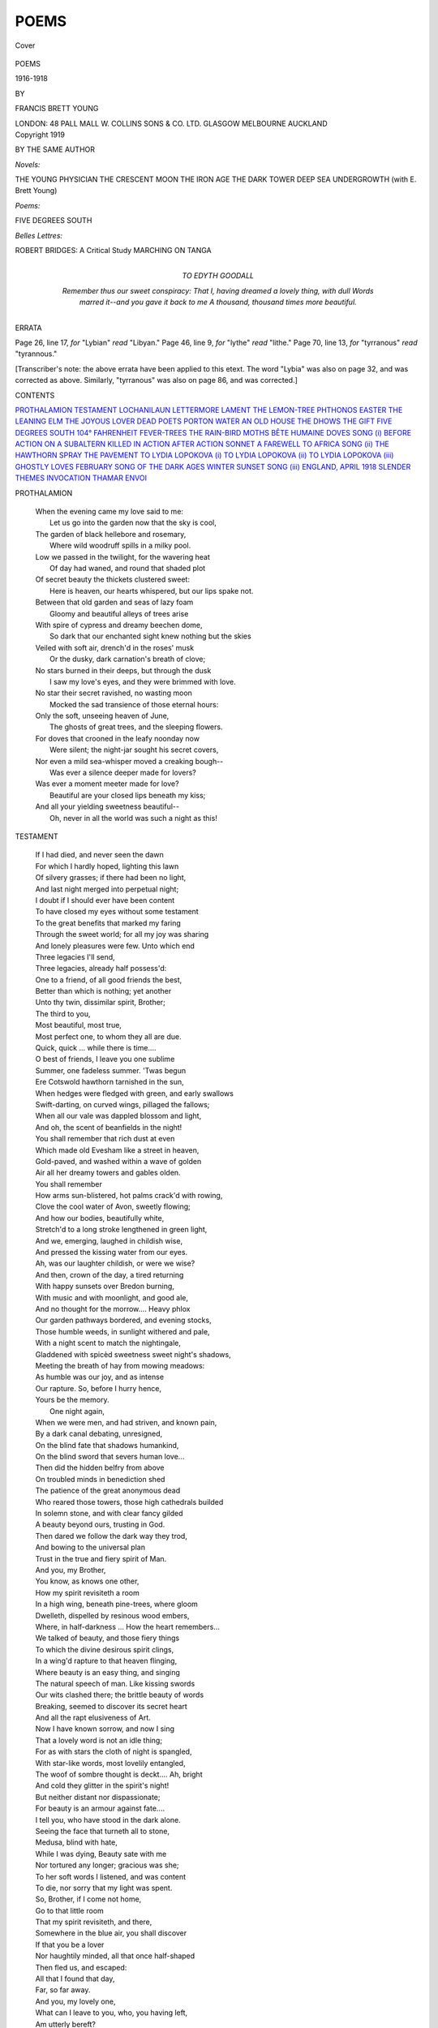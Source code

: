 .. -*- encoding: utf-8 -*-

.. meta::
   :PG.Id: 40344
   :PG.Title: Poems
   :PG.Released: 2012-07-26
   :PG.Rights: Public Domain
   :PG.Producer: Al Haines
   :DC.Creator: Francis Brett Young
   :DC.Title: Poems
              1916-1918
   :DC.Language: en
   :DC.Created: 1919
   :coverpage: images/img-cover.jpg

=====
POEMS
=====

.. clearpage::

.. pgheader::

.. container:: coverpage

   .. vspace:: 3

   .. _`Cover`:

   .. figure:: images/img-cover.jpg
      :align: center
      :alt: Cover

      Cover

.. vspace:: 4

.. container:: titlepage center white-space-pre-line

   .. class:: x-large

      POEMS

   .. class:: large

      1916-1918

   .. vspace:: 2

   .. class:: medium

      BY

   .. class:: large

      FRANCIS BRETT YOUNG

   .. vspace:: 4

   .. class:: center medium

      LONDON: 48 PALL MALL
      W. COLLINS SONS & CO. LTD.
      GLASGOW MELBOURNE AUCKLAND

   .. vspace:: 4

.. container:: verso center white-space-pre-line

   .. class:: center small

      Copyright 1919

.. vspace:: 3

.. class:: center medium

   BY THE SAME AUTHOR

.. class:: left medium white-space-pre-line

   *Novels:*

   \   THE YOUNG PHYSICIAN
   \   THE CRESCENT MOON
   \   THE IRON AGE
   \   THE DARK TOWER
   \   DEEP SEA
   \   UNDERGROWTH (with E. Brett Young)

   .. vspace:: 2

   ..

   *Poems:*

   \   FIVE DEGREES SOUTH

   .. vspace:: 2

   ..

   *Belles Lettres:*

   \   ROBERT BRIDGES: A Critical Study
   \   MARCHING ON TANGA

.. vspace:: 4

.. container:: dedication white-space-pre-line

   .. class:: center medium

      TO
      EDYTH GOODALL

   .. vspace:: 2

   .. class:: left medium

      *Remember thus our sweet conspiracy:
      That I, having dreamed a lovely thing, with dull
      Words marred it--and you gave it back to me
      A thousand, thousand times more beautiful.*

.. vspace:: 4

.. class:: center medium

   ERRATA

.. class:: left medium white-space-pre-line

   \Page 26, line 17, *for* "Lybian" *read* "Libyan."
   \Page 46, line  9, *for* "lythe" *read* "lithe."
   \Page 70, line 13, *for* "tyrranous" *read* "tyrannous."

.. vspace:: 2

.. class:: left medium 

[Transcriber's note: the above errata have been applied
to this etext.  The word "Lybia" was also on page 32,
and was corrected as above.  Similarly, "tyrranous"
was also on page 86, and was corrected.]

.. vspace:: 4

.. class:: center large

   CONTENTS

.. vspace:: 2

.. class:: left medium white-space-pre-line

   `PROTHALAMION`_
   `TESTAMENT`_
   `LOCHANILAUN`_
   `LETTERMORE`_
   `LAMENT`_
   `THE LEMON-TREE`_
   `PHTHONOS`_
   `EASTER`_
   `THE LEANING ELM`_
   `THE JOYOUS LOVER`_
   `DEAD POETS`_
   `PORTON WATER`_
   `AN OLD HOUSE`_
   `THE DHOWS`_
   `THE GIFT`_
   `FIVE DEGREES SOUTH`_
   `104° FAHRENHEIT`_
   `FEVER-TREES`_
   `THE RAIN-BIRD`_
   `MOTHS`_
   `BÊTE HUMAINE`_
   `DOVES`_
   `SONG (i)`_
   `BEFORE ACTION`_
   `ON A SUBALTERN KILLED IN ACTION`_
   `AFTER ACTION`_
   `SONNET`_
   `A FAREWELL TO AFRICA`_
   `SONG (ii)`_
   `THE HAWTHORN SPRAY`_
   `THE PAVEMENT`_
   `TO LYDIA LOPOKOVA (i)`_
   `TO LYDIA LOPOKOVA (ii)`_
   `TO LYDIA LOPOKOVA (iii)`_
   `GHOSTLY LOVES`_
   `FEBRUARY`_
   `SONG OF THE DARK AGES`_
   `WINTER SUNSET`_
   `SONG (iii)`_
   `ENGLAND, APRIL 1918`_
   `SLENDER THEMES`_
   `INVOCATION`_
   `THAMAR`_
   `ENVOI`_

.. vspace:: 4

.. _`PROTHALAMION`:

.. class:: left large

   PROTHALAMION

.. vspace:: 2

..

   |   When the evening came my love said to me:
   |     Let us go into the garden now that the sky is cool,
   |   The garden of black hellebore and rosemary,
   |     Where wild woodruff spills in a milky pool.

   |   Low we passed in the twilight, for the wavering heat
   |     Of day had waned, and round that shaded plot
   |   Of secret beauty the thickets clustered sweet:
   |     Here is heaven, our hearts whispered, but our lips spake not.

   |   Between that old garden and seas of lazy foam
   |     Gloomy and beautiful alleys of trees arise
   |   With spire of cypress and dreamy beechen dome,
   |     So dark that our enchanted sight knew nothing but the skies

   |   Veiled with soft air, drench'd in the roses' musk
   |     Or the dusky, dark carnation's breath of clove;
   |   No stars burned in their deeps, but through the dusk
   |     I saw my love's eyes, and they were brimmed with love.

   |   No star their secret ravished, no wasting moon
   |     Mocked the sad transience of those eternal hours:
   |   Only the soft, unseeing heaven of June,
   |     The ghosts of great trees, and the sleeping flowers.

   |   For doves that crooned in the leafy noonday now
   |     Were silent; the night-jar sought his secret covers,
   |   Nor even a mild sea-whisper moved a creaking bough--
   |     Was ever a silence deeper made for lovers?

   |   Was ever a moment meeter made for love?
   |     Beautiful are your closed lips beneath my kiss;
   |   And all your yielding sweetness beautiful--
   |     Oh, never in all the world was such a night as this!

.. vspace:: 4

.. _`TESTAMENT`:

.. class:: left large

   TESTAMENT

.. vspace:: 2

..

   |   If I had died, and never seen the dawn
   |   For which I hardly hoped, lighting this lawn
   |   Of silvery grasses; if there had been no light,
   |   And last night merged into perpetual night;
   |   I doubt if I should ever have been content
   |   To have closed my eyes without some testament
   |   To the great benefits that marked my faring
   |   Through the sweet world; for all my joy was sharing
   |   And lonely pleasures were few.  Unto which end
   |   Three legacies I'll send,
   |   Three legacies, already half possess'd:
   |   One to a friend, of all good friends the best,
   |   Better than which is nothing; yet another
   |   Unto thy twin, dissimilar spirit, Brother;
   |   The third to you,
   |   Most beautiful, most true,
   |   Most perfect one, to whom they all are due.

   |   Quick, quick ... while there is time....
   |   O best of friends, I leave you one sublime
   |   Summer, one fadeless summer.  'Twas begun
   |   Ere Cotswold hawthorn tarnished in the sun,
   |   When hedges were fledged with green, and early swallows
   |   Swift-darting, on curved wings, pillaged the fallows;
   |   When all our vale was dappled blossom and light,
   |   And oh, the scent of beanfields in the night!
   |   You shall remember that rich dust at even
   |   Which made old Evesham like a street in heaven,
   |   Gold-paved, and washed within a wave of golden
   |   Air all her dreamy towers and gables olden.
   |   You shall remember
   |   How arms sun-blistered, hot palms crack'd with rowing,
   |   Clove the cool water of Avon, sweetly flowing;
   |   And how our bodies, beautifully white,
   |   Stretch'd to a long stroke lengthened in green light,
   |   And we, emerging, laughed in childish wise,
   |   And pressed the kissing water from our eyes.
   |   Ah, was our laughter childish, or were we wise?
   |   And then, crown of the day, a tired returning
   |   With happy sunsets over Bredon burning,
   |   With music and with moonlight, and good ale,
   |   And no thought for the morrow....  Heavy phlox
   |   Our garden pathways bordered, and evening stocks,
   |   Those humble weeds, in sunlight withered and pale,
   |   With a night scent to match the nightingale,
   |   Gladdened with spicèd sweetness sweet night's shadows,
   |   Meeting the breath of hay from mowing meadows:
   |   As humble was our joy, and as intense
   |   Our rapture.  So, before I hurry hence,
   |   Yours be the memory.
   |                     One night again,
   |   When we were men, and had striven, and known pain,
   |   By a dark canal debating, unresigned,
   |   On the blind fate that shadows humankind,
   |   On the blind sword that severs human love...
   |   Then did the hidden belfry from above
   |   On troubled minds in benediction shed
   |   The patience of the great anonymous dead
   |   Who reared those towers, those high cathedrals builded
   |   In solemn stone, and with clear fancy gilded
   |   A beauty beyond ours, trusting in God.
   |   Then dared we follow the dark way they trod,
   |   And bowing to the universal plan
   |   Trust in the true and fiery spirit of Man.

   |   And you, my Brother,
   |   You know, as knows one other,
   |   How my spirit revisiteth a room
   |   In a high wing, beneath pine-trees, where gloom
   |   Dwelleth, dispelled by resinous wood embers,
   |   Where, in half-darkness ... How the heart remembers...
   |   We talked of beauty, and those fiery things
   |   To which the divine desirous spirit clings,
   |   In a wing'd rapture to that heaven flinging,
   |   Where beauty is an easy thing, and singing
   |   The natural speech of man.  Like kissing swords
   |   Our wits clashed there; the brittle beauty of words
   |   Breaking, seemed to discover its secret heart
   |   And all the rapt elusiveness of Art.
   |   Now I have known sorrow, and now I sing
   |   That a lovely word is not an idle thing;
   |   For as with stars the cloth of night is spangled,
   |   With star-like words, most lovelily entangled,
   |   The woof of sombre thought is deckt....  Ah, bright
   |   And cold they glitter in the spirit's night!
   |   But neither distant nor dispassionate;
   |   For beauty is an armour against fate....
   |   I tell you, who have stood in the dark alone.
   |   Seeing the face that turneth all to stone,
   |   Medusa, blind with hate,
   |   While I was dying, Beauty sate with me
   |   Nor tortured any longer; gracious was she;
   |   To her soft words I listened, and was content
   |   To die, nor sorry that my light was spent.
   |   So, Brother, if I come not home,
   |   Go to that little room
   |   That my spirit revisiteth, and there,
   |   Somewhere in the blue air, you shall discover
   |   If that you be a lover
   |   Nor haughtily minded, all that once half-shaped
   |   Then fled us, and escaped:
   |   All that I found that day,
   |   Far, so far away.

   |   And you, my lovely one,
   |   What can I leave to you, who, you having left,
   |   Am utterly bereft?
   |   What in my store of visionary dowers
   |   Is not already yours?
   |   What silences, what hours
   |   Of peace passing all understanding; days
   |   Made lyric by your beauty and its praise;
   |   Years neither time can tarnish, nor death mar,
   |   Wherein you shined as steadfast as a star
   |   In my bleak night, heedless of the cloud-wrack
   |   Scudding in torn fleeces black
   |   Of my dark moods, as those who rule the far
   |   Star-haunted pleasaunces of heaven are?
   |   So think but lightly of that afternoon
   |   With white clouds climbing a blue sky in June
   |   When a boy worshipped under dreaming trees,
   |   Who touched your hand, and sought your eyes.
   |         ... Ah, cease,
   |   Not these, not these...
   |   Nor yet those nights when icy Brathay thundered
   |   Under his bridges, and ghostly mountains wondered
   |   At the white blossoming of a Christmas rose
   |   More stainless than their snows;
   |   Nor even of those placid days together
   |   Mellow as early autumn's amber weather
   |   When beech is ankleted with fire, and old
   |   Elms wear their livery of yellow gold,
   |   When orchards all are laden with increase,
   |   And the quiet earth hath fruited, and knows peace
   |   Oh, think not overmuch on those sweet years
   |   Lest their last fruit be tears,--
   |   Your tears, beloved, that were my utmost pain,--
   |   But rather, dream again
   |   How that a lover, half poet and half child,
   |   An eager spirit of fragile fancies wild
   |   Compact, adored the beauty and truth in you:
   |   To your own truth be true;
   |   And when, not mournfully, you turn this page
   |   Consider still your starry heritage,
   |   Continue in your loveliness, a star
   |   To gladden me from afar
   |   Even where there is no light
   |   In my last night.

.. vspace:: 4

.. _`LOCHANILAUN`:

.. class:: left large

   LOCHANILAUN

.. vspace:: 2

..

   |   This is the image of my last content:
   |   My soul shall be a little lonely lake,
   |   So hidden that no shadow of man may break
   |   The folding of its mountain battlement;
   |   Only the beautiful and innocent
   |   Whiteness of sea-born cloud drooping to shake
   |   Cool rain upon the reed-beds, or the wake
   |   Of churn'd cloud in a howling wind's descent.
   |   For there shall be no terror in the night
   |   When stars that I have loved are born in me,
   |   And cloudy darkness I will hold most fair;
   |   But this shall be the end of my delight:
   |   That you, my lovely one, may stoop and see
   |   Your image in the mirrored beauty there.

.. vspace:: 4

.. _`LETTERMORE`:

.. class:: left large

   LETTERMORE

.. vspace:: 2

..

   |   These winter days on Lettermore
   |   The brown west wind it sweeps the bay,
   |   And icy rain beats on the bare
   |   Unhomely fields that perish there:
   |   The stony fields of Lettermore
   |   That drink the white Atlantic spray.

   |   And men who starve on Lettermore,
   |   Cursing the haggard, hungry surf,
   |   Will souse the autumn's bruisèd grains
   |   To light dark fires within their brains
   |   And fight with stones on Lettermore
   |   Or sprawl beside the smoky turf.

   |   When spring blows over Lettermore
   |   To bloom the ragged furze with gold,
   |   The lovely south wind's living breath
   |   Is laden with the smell of death:
   |   For fever breeds on Lettermore
   |   To waste the eyes of young and old.

   |   A black van comes to Lettermore;
   |   The horses stumble on the stones,
   |   The drivers curse,--for it is hard
   |   To cross the hills from Oughterard
   |   And cart the sick from Lettermore:
   |   A stinking load of rags and bones.

   |   But you will go to Lettermore
   |   When white sea-trout are on the run,
   |   When purple glows between the rocks
   |   About Lord Dudley's fishing-box
   |   Adown the road to Lettermore,
   |   And wide seas tarnish in the sun.

   |   And so you'll think of Lettermore
   |   As a lost island of the blest:
   |   With peasant lovers in a blue
   |   Dim dusk, with heather drench'd in dew,
   |   And the sweet peace of Lettermore
   |   Remote and dreaming in the West.

.. vspace:: 4

.. _`LAMENT`:

.. class:: left large

   LAMENT

.. vspace:: 2

..

   |   Once, I think, a finer fire
   |   Touched my lips, and then I sang
   |   Half the songs of my desire:
   |   With their splendour the world rang.

   |   And their sweetness made me free
   |   Of those starry ways whereby
   |   Planets make their minstrelsy
   |   In echoing, unending sky.

   |   So, before that spell was broken,
   |   Song of the wind, surge of the sea,--
   |   Beautiful passionate things unspoken
   |   Rose like a breaking wave in me:

   |   Rose like a wave with curled crest
   |   That green sunlight splinters through...
   |   But the wave broke within my breast:
   |   And now I am a man like you.

.. vspace:: 4

.. _`THE LEMON-TREE`:

.. class:: left large

   THE LEMON-TREE

.. vspace:: 2

..

   |   Last night, last night, a vision of you
   |   Sweetly troubled my waking dream:
   |   Beneath the clear Algerian blue
   |   You stood with lifted eyes: the beam
   |   Of a winter sun beat on the crown
   |   Of a lemon-tree, whose delicate fruit
   |   Like pale lamps hung airily down;
   |   And in your gazing eyes a mute
   |   And lovely wonder....  Have I sung
   |   Of slender things and naught beside?
   |   You were so beautifully young
   |   I must have kissed you or have died.

.. vspace:: 4

.. _`PHTHONOS`:

.. class:: left large

   |   PHTHONOS

   |   If, in high jealousy, God made me blind
   |   And laughed to see me stumble in the night,
   |   Driving his many-splintered arrows of light
   |   Into that lost dominion of my mind;
   |   Then, knowing me still unvext and unresigned,
   |   Stole from my ears all homely sounds that might
   |   Temper the darkness, saying, in heaven's despite,
   |   I had not wholly left the world behind;
   |   So, sunless, soundless, if, to make an end,
   |   He smote the nerves that move, the nerves that feel:
   |   Even then, O jealous one, I would not complain
   |   If I were spared the wealth I cannot spend,
   |   If I were left the treasure none can steal:
   |   The lovely words that wander through my brain.

.. vspace:: 4

.. _`EASTER`:

.. class:: left large

   EASTER

.. vspace:: 2

..

   |   Adown our lane at Eastertide
   |   Hosts of dancing bluebells lay
   |   In pools of light: and 'Oh,' you cried,
   |   'Look, look at them: I think that they
   |   Are bluer than the laughing sea,'
   |   And 'Look!' you cried, 'a piece of the sky
   |   Has fallen down for you and me
   |   To gaze upon and love.' ... And I,
   |   Seeing in your eyes the dancing blue
   |   And in your heart the innocent birth
   |   Of a pure delight, I knew, I knew
   |   That heaven had fallen upon earth.

.. vspace:: 4

.. _`THE LEANING ELM`:

.. class:: left large

   THE LEANING ELM

.. vspace:: 2

..

   |   Before my window, in days of winter hoar
   |   Huddled a mournful wood:
   |   Smooth pillars of beech, domed chestnut, sycamore,
   |   In stony sleep they stood:
   |   But you, unhappy elm, the angry west
   |   Had chosen from the rest,
   |   Flung broken on your brothers' branches bare,
   |   And left you leaning there
   |   So dead that when the breath of winter cast
   |   Wild snow upon the blast,
   |   The other living branches, downward bowed,
   |   Shook free their crystal shroud
   |   And shed upon your blackened trunk beneath,
   |   Their livery of death....

   |   On windless nights between the beechen bars
   |   I watched cold stars
   |   Throb whitely in the sky, and dreamily
   |   Wondered if any life lay locked in thee:
   |   If still the hidden sap secretly moved,
   |   As water in the icy winterbourne
   |   Floweth unheard;
   |   And half I pitied you your trance forlorn:
   |   You could not hear, I thought, the voice of any bird,
   |   The shadowy cries of bats in dim twilight
   |   Or cool voices of owls crying by night....
   |   Hunting by night under the hornèd moon:
   |   Yet half I envied you your wintry swoon,
   |   Till, on this morning mild, the sun, new-risen
   |   Steals from his misty prison;

   |   The frozen fallows glow, the black trees shaken
   |   In a clear flood of sunlight vibrating awaken:
   |   And lo, your ravaged bole, beyond belief
   |   Slenderly fledged anew with tender leaf
   |   As pale as those twin vanes that break at last
   |   In a tiny fan above the black beech-mast
   |   Where no blade springeth green
   |   But pallid bells of the shy helleborine.
   |   What is this ecstasy that overwhelms
   |   The dreaming earth?  See, the embrownèd elms
   |   Crowding purple distances warm the depths of the wood;
   |   A new-born wind tosses their tassels brown,
   |   His white clouds dapple the down;
   |   Into a green flame bursting the hedgerows stand;
   |   Soon, with banners flying, Spring will walk the land....

   |   There is no day for thee, my soul, like this,
   |   No spring of lovely words.  Nay, even the kiss
   |   Of mortal love that maketh man divine
   |   This light cannot outshine:
   |   Nay, even poets, they whose frail hands catch
   |   The shadow of vanishing beauty, may not match
   |   This leafy ecstasy.  Sweet words may cull
   |   Such magical beauty as time may not destroy;
   |   But we, alas, are not more beautiful:
   |   We cannot flower in beauty as in joy.
   |   We sing, our musèd words are sped, and then
   |   Poets are only men
   |   Who age, and toil, and sicken....  This maim'd tree
   |   May stand in leaf when I have ceased to be.

.. vspace:: 4

.. _`THE JOYOUS LOVER`:

.. class:: left large

   THE JOYOUS LOVER

.. vspace:: 2

..

   |   O, now that I am free as the air
   |   And fleet as clouds above,
   |   I will wander everywhere
   |   Over the ways I love.

   |   Lightly, lightly will I pass
   |   Nor scatter as I go
   |   A shadow on the blowing grass
   |   Or a footprint in the snow.

   |   All the wild things of the wood
   |   That once were timid and shy
   |   They shall not flee their solitude
   |   For fear, when I pass by;

   |   And beauty, beauty, the wide world over,
   |   Shall blush when I draw near:
   |   She knows her lover, the joyous lover,
   |   And greets him without fear.

   |   But if I come to the dark room
   |   From which our love hath fled
   |   And bend above you in the gloom
   |   Or kneel beside your bed,

   |   Smile soft in your sleep, my beautiful one,
   |   For if you should say 'Nay'
   |   To the dream which visiteth you alone,
   |   My joy would wither away.

.. vspace:: 4

.. _`DEAD POETS`:

.. class:: left large

   DEAD POETS

.. vspace:: 3

.. class:: left large

   ODE WRITTEN AT WILTON HOUSE

.. vspace:: 2

..

   |   Last night, amazed, I trod on holy ground
   |   Breathing an air that ancient poets knew,
   |   Where, in a valley compassed with sweet sound,
   |   Beneath a garden's alley'd shades of yew,
   |   With eager feet passèd that singer sweet
   |   Who Stella loved, whom bloody Zutphen slew
   |   In the starred zenith of his knightly fame.
   |   There too a dark-stoled figure I did meet:
   |   Herbert, whose faith burned true
   |   And steadfast as the altar candle's flame.

   |   Under the Wilton cedars, pondering
   |   Upon the pains of Beauty and the wrong
   |   That sealeth lovely lips, fated to sing,
   |   Before they reach the cadence of their song,
   |   I mused upon dead poets: mighty ones
   |   Who sang and suffered: briefly heard were they
   |   As Libyan nightingales weary of wing
   |   Fleeing the temper of Saharan suns
   |   To gladden our moon'd May,
   |   And with the broken blossom vanishing.

   |   So to my eyes a sorrowful vision came
   |   Of one whose name was writ in water: bright
   |   His cheeks and eyes burned with a hectic flame;
   |   And one, alas!  I saw whose passionate might
   |   Was spent upon a fevered fen in Greece;
   |   One shade there was who, starving, choked with bread;
   |   One, a drown'd corpse, through stormy water slips;
   |   One in the numbing poppy-juice found peace;
   |   And one, a youth, lay dead
   |   With powdered arsenic upon his lips.

   |   O bitter were the sorrow that could dull
   |   The sombre music of slow evening
   |   Here, where the old world is so beautiful
   |   That even lesser lips are moved to sing
   |   How the wide heron sails into the light
   |   Black as the cedarn shadows on the lawns
   |   Or stricken woodlands patient in decay,
   |   And river water murmurs through the night
   |   Until autumnal dawns
   |   Burn in the glass of Nadder's watery way.

   |   Nay, these were they by whom the world was lost,
   |   To whom the world most richly gave: forlorn
   |   Beauty they worshipp'd, counting not the cost
   |   If of their torment beauty might be born;
   |   And life, the splendid flower of their delight,
   |   Loving too eagerly, they broke, and spill'd
   |   The perfume that the folded petals close
   |   Before its prime; yet their frail fingers white
   |   From that bruised bloom distill'd
   |   Uttermost attar of the living rose.

   |   Wherefore, O shining ones, I will not mourn
   |   You, who have ravish'd beauty's secret ways
   |   Beneath death's impotent shadow, suffering scorn,
   |   Hatred, and desolation in her praise....
   |   Thus as I spoke their phantom faces smiled,
   |   As brooding night with heavy downward wing
   |   Fell upon Wilton's elegiac stone,
   |   On the dark woodlands and the waters wild
   |   And every living thing--
   |   Leaving me there amazèd and alone.

.. vspace:: 4

.. _`PORTON WATER`:

.. class:: left large

   PORTON WATER

.. vspace:: 2

..

   |   Through Porton village, under the bridge,
   |     A clear bourne floweth, with grasses trailing,
   |     Wherein are shadows of white clouds sailing,
   |   And elms that shelter under the ridge.

   |   Through Porton village we passed one day,
   |     Marching the plain for mile on mile,
   |     And crossed the bridge in single file,
   |   Happily singing, and marched away

   |   Over the bridge where the shallow races,
   |     Under a clear and frosty sky:
   |     And the winterbourne, as we marched by,
   |   Mirrored a thousand laughing faces.

   |   O, do we trouble you, Porton river,
   |     We who laughing passed, and after
   |     Found a resting-place for laughter?
   |   Over here, where the poplars shiver

   |   By stagnant waters, we lie rotten.
   |     On windless nights, in the lonely places,
   |     There, where the winter water races,
   |   O, Porton river, are we forgotten?

   |   Through Porton village, under the bridge,
   |     The clear bourne floweth with grasses trailing,
   |     Wherein are shadows of light cloud sailing,
   |   And elms that shelter under the ridge.

   |   The pale moon she comes and looks;
   |     Over the lonely spire she climbs;
   |     For there she is lovelier many times
   |   Than in the little broken brooks.

.. vspace:: 4

.. _`AN OLD HOUSE`:

.. class:: left large

   AN OLD HOUSE

.. vspace:: 2

..

   |   No one lives in the old house; long ago
   |     The voices of men and women left it lonely.
   |   They shuttered the sightless windows in a row,
   |     Imprisoning empty darkness--darkness only.

   |   Beyond the garden-closes, with sudden thunder
   |     The lumbering troop-train passing clanks and jangles;
   |   And I, a stranger, peer with careless wonder
   |     Into the thickets of the garden tangles.

   |   Yet, as I pass, a transient vision dawns
   |     Ghostly upon my pondering spirit's gloom,
   |   Of grey lavender bushes and weedy lawns
   |     And a solitary cherry-tree in bloom....

   |   No one lives in the old house: year by year
   |     The plaster crumbles on the lonely walls:
   |   The apple falls in the lush grass; the pear,
   |     Pulpy with ripeness, on the pathway falls.

   |   Yet this the garden was, where, on spring nights
   |     Under the cherry-blossom, lovers plighted
   |   Have wondered at the moony billows white,
   |     Dreaming uncountable springs by love delighted;

   |   Whose ears have heard the blackbird's jolly whistle,
   |     The shadowy cries of bats in twilight flitting
   |   Zigzag beneath the eaves; or, on the thistle,
   |     The twitter of autumn birds swinging and sitting;

   |   Whose eyes, on winter evenings, slow returning
   |     Saw on the frosted paths pale lamplight fall
   |   Streaming, or, on the hearth, red embers burning,
   |     And shadows of children playing in the hall.

   |   Where have they gone, lovers of another day?
   |     (No one lives in the old house; long ago
   |   They shuttered the sightless windows....)  Where are they,
   |     Whose eyes delighted in this moony snow?

   |   I cannot tell ... and little enough they care,
   |     Though April spray the cherry-boughs with light,
   |   And autumn pile her harvest unaware
   |     Under the walls that echoed their delight.

   |   I cannot tell ... yet I am as those lovers;
   |     For me, who pass on my predestinate way,
   |   The prodigal blossom billows and recovers
   |     In ghostly gardens a hundred miles away.

   |   Yet, in my heart, a melancholy rapture
   |     Tells me that eyes, which now an iron haste
   |   Hurries to iron days, may here recapture
   |     A vision of ancient loveliness gone to waste.

.. vspace:: 4

.. _`THE DHOWS`:

.. class:: left large

   THE DHOWS

.. vspace:: 2

..

   |   South of Guardafui with a dark tide flowing
   |   We hailed two ships with tattered canvas bent to the monsoon,
   |   Hung betwixt the outer sea and pale surf showing
   |   Where dead cities of Libya lay bleaching in the moon.

   |   'Oh whither be ye sailing with torn sails broken?'
   |   'We sail, we sail for Sheba, at Suliman's behest,
   |   With carven silver phalli for the ebony maids of Ophir
   |   From brown-skinned baharias of Arabia the Blest.'

   |   'Oh whither be ye sailing, with your dark flag flying?'
   |   'We sail, with creaking cedar, towards the Northern Star.
   |   The helmsman singeth wearily, and in our hold are lying
   |   A hundred slaves in shackles from the marts of Zanzibar.'

   |   'Oh whither be ye sailing...?'
   |                              'Alas, we sail no longer:
   |   Our hulls are wrack, our sails are dust, as any man might know.
   |   And why should you torment us? ... Your iron keels are stronger
   |   Than ghostly ships that sailed from Tyre a thousand years ago.'

.. vspace:: 4

.. _`THE GIFT`:

.. class:: left large

   THE GIFT

.. vspace:: 2

..

   |   Marching on Tanga, marching the parch'd plain
   |   Of wavering spear-grass past Pangani River,
   |   England came to me--me who had always ta'en
   |   But never given before--England, the giver,
   |   In a vision of three poplar-trees that shiver
   |   On still evenings of summer, after rain,
   |   By Slapton Ley, where reed-beds start and quiver
   |   When scarce a ripple moves the upland grain.
   |   Then I thanked God that now I had suffered pain,
   |   And, as the parch'd plain, thirst, and lain awake
   |   Shivering all night through till cold daybreak:
   |   In that I count these sufferings my gain
   |   And her acknowledgment.  Nay, more, would fain
   |   Suffer as many more for her sweet sake.

.. vspace:: 4

.. _`FIVE DEGREES SOUTH`:

.. class:: left large

   FIVE DEGREES SOUTH

.. vspace:: 2

..

   |   I love all waves and lovely water in motion,
   |   That wavering iris in comb of the blown spray:
   |   Iris of tumbled nautilus in the wake's commotion,
   |   Their spread sails dipped in a marmoreal way
   |   Unquarried, wherein are greeny bubbles blowing
   |   Plumes of faint spray, cool in the deep
   |   And lucent seas, that pause not in their flowing
   |   To lap the southern starlight while they sleep.
   |   These I have seen, these I have loved and known:
   |   I have seen Jupiter, that great star, swinging
   |   Like a ship's lantern, silent and alone
   |   Within his sea of sky, and heard the singing
   |   Of the south trade, that siren of the air,
   |   Who shivers the taut shrouds, and singeth there.

.. vspace:: 4

.. _`104° FAHRENHEIT`:

.. class:: left large

   104° FAHRENHEIT

.. vspace:: 2

..

   |   To-night I lay with fever in my veins
   |   Consumed, tormented creature of fire and ice,
   |   And, weaving the enhavock'd brain's device,
   |   Dreamed that for evermore I must walk these plains
   |   Where sunlight slayeth life, and where no rains
   |   Abated the fierce air, nor slaked its fire:
   |   So that death seemed the end of all desire,
   |   To ease the distracted body of its pains.
   |   And so I died, and from my eyes the glare
   |   Faded, nor had I further need of breath;
   |   But when I reached my hand to find you there
   |   Beside me, I found nothing....  Lonely was death.
   |   And with a cry I wakened, but to hear
   |   Thin wings of fever singing in my ear.

.. vspace:: 4

.. _`FEVER-TREES`:

.. class:: left large

   FEVER-TREES

.. vspace:: 2

..

   |   The beautiful Acacia
   |   She sighs in desert lands:
   |   Over the burning waterways
   |   Of Africa she sways and sways,
   |   Even where no air glideth
   |   In cooling green she stands.

   |   The beautiful Acacia
   |   She hath a yellow dress:
   |   A slender trunk of lemon sheen
   |   Gleameth through the tender green
   |   (Where the thorn hideth)
   |   Shielding her loveliness.

   |   The beautiful Acacia
   |   Dwelleth in deadly lands:
   |   Over the brooding waterways
   |   Where death breedeth, she sways and sways,
   |   And no man long abideth
   |   In valleys where she stands.

.. vspace:: 4

.. _`THE RAIN-BIRD`:

.. class:: left large

   THE RAIN-BIRD

.. vspace:: 2

..

   |   High on the tufted baobab-tree
   |   To-night a rain-bird sang to me
   |   A simple song, of three notes only,
   |   That made the wilderness more lonely;

   |   For in my brain it echoed nearly,
   |   Old village church bells chiming clearly:
   |   The sweet cracked bells, just out of tune,
   |   Over the mowing grass in June--

   |   Over the mowing grass, and meadows
   |   Where the low sun casts long shadows.
   |   And cuckoos call in the twilight
   |   From elm to elm, in level flight.

   |   Now through the evening meadows move
   |   Slow couples of young folk in love,
   |   Who pause at every crooked stile
   |   And kiss in the hawthorn's shade the while:

   |   Like pale moths the summer frocks
   |   Hover between the beds of phlox,
   |   And old men, feeling it is late,
   |   Cease their gossip at the gate,

   |   Till deeper still the twilight grows,
   |   And night blossometh, like a rose
   |   Full of love and sweet perfume,
   |   Whose heart most tender stars illume.

   |   Here the red sun sank like lead,
   |   And the sky blackened overhead;
   |   Only the locust chirped at me
   |   From the shadowy baobab-tree.

.. vspace:: 4

.. _`MOTHS`:

.. class:: left large

   MOTHS

.. vspace:: 2

..

   |   When I lay wakeful yesternight
   |   My fever's flame was a clear light,
   |   A taper, flaring in the wind,
   |   Whither, fluttering out of the dim
   |   Night, many dreams glimmered by.
   |   Like moths, out of the darkness, blind,
   |   Hurling at that taper's flame,
   |   From drinking honey of the night's flowers
   |   Into my circled light they came:
   |   So near I could see their soft colours,
   |   Grey of the dove, most soothely grey;
   |   But my heat singed their wings, and away
   |   Darting into the dark again,
   |   They escaped me....
   |                       Others floated down
   |   Like those vaned seeds that fall
   |   In autumn from the sycamore's crown
   |   When no leaf trembleth nor branch is stirred,
   |   More silent in flight than any bird,
   |   Or bat's wings flitting in darkness, soft
   |   As lizards moving on a white wall
   |   They came quietly from aloft
   |   Down through my circle of light, and so
   |   Into unlighted gloom below.
   |   But one dream, strong-winged, daring
   |   Flew beating at the heart of the flame
   |   Till I feared it would have put out my light,
   |   My thin taper, fitfully flaring,
   |   And that I should be left alone in the night
   |   With no more dreams for my delight.

   |   Can it be that from the dead
   |   Even their dreams, their dreams are fled?

.. vspace:: 4

.. _`BÊTE HUMAINE`:

.. class:: left large

   BÊTE HUMAINE

.. vspace:: 2

..

   |   Riding through Ruwu swamp, about sunrise,
   |   I saw the world awake; and as the ray
   |   Touched the tall grasses where they dream till day,
   |   Lo, the bright air alive with dragonflies,
   |   With brittle wings aquiver, and great eyes
   |   Piloting crimson bodies, slender and gay.
   |   I aimed at one, and struck it, and it lay
   |   Broken and lifeless, with fast-fading dyes...
   |   Then my soul sickened with a sudden pain
   |   And horror, at my own careless cruelty,
   |   That where all things are cruel I had slain
   |   A creature whose sweet life it is to fly:
   |   Like beasts that prey with bloody claw...
   |           Nay, they
   |   Must slay to live, but what excuse had I?

.. vspace:: 4

.. _`DOVES`:

.. class:: left large

   DOVES

.. vspace:: 2

..

   |   On the edge of the wild-wood
   |   Grey doves fluttering:
   |   Grey doves of Astarte
   |   To the woods at daybreak
   |   Lazily uttering
   |   Their murmured enchantment,
   |   Old as man's childhood;

   |   While she, pale divinity
   |   Of hidden evil,
   |   Silvers the regions chaste
   |   Of cold sky, and broodeth
   |   Over forests primeval
   |   And all that thorny waste's
   |   Wooded infinity.

   |   'Lovely goddess of groves,'
   |   Cried I, 'what enchanted
   |   Sinister recesses
   |   Of these lone shades
   |   May still be haunted
   |   By thy demon caresses,
   |   Thy unholy loves?'

   |   But clear day quelleth
   |   Her dominion lonely,
   |   And the soft ring-dove,
   |   Murmuring, telleth
   |   That dark sin only
   |   From man's lust springeth,
   |   In man's heart dwelleth.

.. vspace:: 4

.. _`SONG (i)`:

.. class:: left large

   SONG

.. vspace:: 2

..

   |   I made a song in my love's likeness
   |     From colours of my quietude,
   |   From trees whose blossoms shine no less
   |     Than butterflies in the wild-wood.

   |   I laid claim on all beauty
   |     Under the sun to praise her wonder,
   |   Till the noise of war swept over me,
   |     Stopp'd my singing mouth with thunder.

   |   The angel of death hath swift wings,
   |     I heard him strip the huddled trees
   |   Overhead, as a hornet sings,
   |     And whip the grass about my knees.

   |   Down we crouched in the parchèd dust,
   |     Down beneath that deadly rain:
   |   Dead still I lay, as lie one must
   |     Who hath a bullet in his brain.

   |   Dead they left me: but my soul, waking,
   |     Quietly laughed at their distress
   |   Who guessed not that I still was making
   |     That new song in my love's likeness.

.. vspace:: 4

.. _`BEFORE ACTION`:

.. class:: left large

   BEFORE ACTION

.. vspace:: 2

..

   |   Now the wind of the dawn sighs,
   |     Now red embers have burned white,
   |   Under the darkness faints and dies
   |     The slow-beating heart of night.

   |   Into the darkness my eyes peer
   |     Seeing only faces steel'd,
   |   And level eyes that know not fear;
   |     Yet each heart is a battlefield

   |   Where phantom armies foin and feint
   |     And bloody victories are won
   |   From the time when stars are faint
   |     To the rising of the sun.

   |   With banners broken, and the roll
   |     Of drums, at dawn the phantoms fly:
   |   A man must commune with his soul
   |     When he marches out to die.

   |   O day of wrath and of desire!
   |     For each may know upon this day
   |   Whether he be a thing of fire
   |     Or fettered to the traitor clay.

   |   Such is the hazard that is thrown:
   |     We know not how the dice may fall:
   |   All the secrets shall be known
   |     Or else we shall not know at all.

.. vspace:: 4

.. _`ON A SUBALTERN KILLED IN ACTION`:

.. class:: left large

   ON A SUBALTERN KILLED IN ACTION

.. vspace:: 2

..

   |   Into that dry and most desolate place
   |   With heavy gait they dragged the stretcher in
   |   And laid him on the bloody ground: the din
   |   Of Maxim fire ceased not.  I raised his head,
   |   And looked into his face,
   |   And saw that he was dead.
   |   Saw beneath matted curls the broken skin
   |   That let the bullet in;
   |   And saw the limp, lithe limbs, the smiling mouth...
   |   (Ah, may we smile at death
   |   As bravely....) the curv'd lips that no more drouth
   |   Should blacken, and no sweetly stirring breath
   |   Mildly displace.
   |   So I covered the calm face
   |   And stripped the shirt from his firm breast, and there,
   |   A zinc identity disc, a bracelet of elephant hair
   |   I found....  Ah, God, how deep it stings
   |   This unendurable pity of small things!

   |   But more than this I saw,
   |   That dead stranger welcoming, more than the raw
   |   And brutal havoc of war.
   |   England I saw, the mother from whose side
   |   He came hither and died, she at whose hems he had play'd,
   |   In whose quiet womb his body and soul were made.
   |   That pale, estrangèd flesh that we bowed over
   |   Had breathed the scent in summer of white clover;
   |   Dreamed her cool fading nights, her twilights long,
   |   And days as careless as a blackbird's song
   |   Heard in the hush of eve, when midges' wings
   |   Make a thin music, and the night-jar spins.
   |   (For it is summer, I thought, in England now....)
   |   And once those forward gazing eyes had seen
   |   Her lovely living green: that blackened brow
   |   Cool airs, from those blue hills moving, had fann'd--
   |   Breath of that holy land
   |   Whither my soul aspireth without despair:
   |   In the broken brain had many a lovely word
   |   Awakened magical echoes of things heard,
   |   Telling of love and laughter and low voices,
   |   And tales in which the English heart rejoices
   |   In vanishing visions of childhood and its glories:
   |   Old-fashioned nursery rhymes and fairy stories:
   |   Words that only an English tongue could tell.

   |   And the firing died away; and the night fell
   |   On our battle.  Only in the sullen sky
   |   A prairie fire, with huge fantastic flame
   |   Leapt, lighting dark clouds charged with thunder.
   |   And my heart was sick with shame
   |   That there, in death, he should lie,
   |   Crying: 'Oh, why am I alive, I wonder?'

   |   In a dream I saw war riding the land:
   |   Stark rode she, with bowed eyes, against the glare
   |   Of sack'd cities smouldering in the dark,
   |   A tired horse, lean, with outreaching head,
   |   And hid her face of dread....
   |   Yet, in my passion would I look on her,
   |   Crying, O hark,
   |   Thou pale one, whom now men say bearest the scythe
   |   Of God, that iron scythe forged by his thunder
   |   For reaping of nations overripened, fashioned
   |   Upon the clanging anvil whose sparks, flying
   |   In a starry night, dying, fall hereunder....
   |   But she, she heeded not my cry impassioned
   |   Nor turned her face of dread,
   |   Urging the tired horse, with outreaching head,
   |   O thou, cried I, who choosest for thy going
   |   These bloomy meadows of youth, these flowery ways
   |   Whereby no influence strays
   |   Ruder than a cold wind blowing,
   |   Or beating needles of rain,
   |   Why must thou ride again
   |   Ruthless among the pastures yet unripened,
   |   Crushing their beauty in thine iron track
   |   Downtrodden, ravish'd in thy following flame,
   |   Parched and black?
   |   But she, she stayed not in her weary haste
   |   Nor turned her face; but fled:
   |   And where she passed the lands lay waste....

   |   And now I cannot tell whither she rideth:
   |   But tired, tired rides she.
   |   Yet know I well why her dread face she hideth:
   |   She is pale and faint to death.  Yea, her day faileth,
   |   Nor all her blood, nor all her frenzy burning,
   |   Nor all her hate availeth:
   |   For she passeth out of sight
   |   Into that night
   |   From which none, none returneth
   |   To waste the meadows of youth,
   |   Nor vex thine eyelids, Routhe,
   |   O sorrowful sister, soother of our sorrow.
   |   And a hope within me springs
   |   That fair will be the morrow,
   |   And that charred plain,
   |   Those flowery meadows, shall rejoice at last
   |   In a sweet, clean
   |   Freshness, as when the green
   |   Grass springeth, where the prairie fire hath passed.

.. vspace:: 4

.. _`AFTER ACTION`:

.. class:: left large

   AFTER ACTION

.. vspace:: 2

..

   |   All through that day of battle the broken sound
   |   Of shattering Maxim fire made mad the wood;
   |   So that the low trees shuddered where they stood,
   |   And echoes bellowed in the bush around:
   |   But when, at last the light of day was drowned,
   |   That madness ceased....  Ah, God, but it was good!
   |   There, in the reek of iodine and blood,
   |   I flung me down upon the thorny ground.
   |   So quiet was it, I might well have been lying
   |   In a room I love, where the ivy cluster shakes
   |   Its dew upon the lattice panes at even:
   |   Where rusty ivory scatters from the dying
   |   Jessamine blossom, and the musk-rose breaks
   |   Her dusky bloom beneath a summer heaven.

.. vspace:: 4

.. _`SONNET`:

.. class:: left large

   SONNET

.. vspace:: 2

..

   |   Not only for remembered loveliness,
   |   England, my mother, my own, we hold thee rare
   |   Who toil, and fight, and sicken beneath the glare
   |   Of brazen skies that smile on our duress,
   |   Making us crave thy cloudy state no less
   |   Than the sweet clarity of thy rain-wash'd air,
   |   Meadows in moonlight cool, and every fair
   |   Slow-fading flower of thy summer dress:
   |   Not for thy flowers, but for the unfading crown
   |   Of sacrifice our happy brothers wove thee:
   |   The joyous ones who laid thy beauty down
   |   Nor stayed to see it shamed.  For these we love thee,
   |   For this (O love, O dread!) we hold thee more
   |   Divinely fair to-day than heretofore.

.. vspace:: 4

.. _`A FAREWELL TO AFRICA`:

.. class:: left large

   A FAREWELL TO AFRICA

,, vspace:: 2

..

   |   Now once again, upon the pole-star's bearing,
   |   We plough these furrowed fields where no blade springeth;
   |   Again the busy trade in the halyards singeth
   |   Sun-whitened spindrift from the blown wave shearing;
   |   The uncomplaining sea suffers our faring;
   |   In a brazen glitter our little wake is lost,
   |   And the starry south rolls over until no ghost
   |   Remaineth of us and all our pitiful daring;
   |   For the sea beareth no trace of man's endeavour,
   |   His might enarmoured, his prosperous argosies,
   |   Soundless, within her unsounded caves, forever
   |   She broodeth, knowing neither war nor peace,
   |   And our grey cruisers holds in mind no more
   |   Than the cedarn fleets that Sheba's treasure bore.

.. vspace:: 4

.. _`SONG (ii)`:

.. class:: left large

   SONG

.. vspace:: 2

..

   |   What is the worth of war
   |   In a world that turneth, turneth
   |   About a tired star
   |   Whose flaming centre burneth
   |   No longer than the space
   |   Of the spent atom's race:
   |   Where conquered lands, soon, soon
   |   Lie waste as the pale moon?

   |   What is the worth of art
   |   In a world that fast forgetteth
   |   Those who have wrung its heart
   |   With beauty that love begetteth,
   |   Whose faint flames vanish quite
   |   In that star-powdered night
   |   Where even the mighty ones
   |   Shine only as far suns?

   |   And what is beauty worth,
   |   Sweet beauty, that persuadeth
   |   Of her immortal birth,
   |   Then, as a flower, fadeth:
   |   Or love, whose tender years
   |   End with the mourner's tears,
   |   Die, when the mourner's breath
   |   Is quiet, at last, in death?

   |   Beauty and love are one,
   |   Even when fierce war clashes:
   |   Even when our fiery sun
   |   Hath burnt itself to ashes,
   |   And the dead planets race
   |   Unlighted through blind space,
   |   Beauty will still shine there:
   |   Wherefore, I worship her.

.. vspace:: 4

.. _`THE HAWTHORN SPRAY`:

.. class:: left large

   THE HAWTHORN SPRAY

.. vspace:: 2

..

   |   I saw a thrush light on a hawthorn spray,
   |   One moment only, spilling creamy blossom,
   |   While the bough bent beneath her speckled bosom,
   |   Bent, and recovered, and she fluttered away.

   |   The branch was still; but, in my heart, a pain
   |   Than the thorn'd spray more cruel, stabbed me, only
   |   Remembering days in a far land and lonely
   |   When I had never hoped for summer again.

.. vspace:: 4

.. _`THE PAVEMENT`:

.. class:: left large

   THE PAVEMENT

.. vspace:: 2

..

   |   In bitter London's heart of stone,
   |     Under the lamplight's shielded glare.
   |   I saw a soldier's body thrown
   |     Unto the drabs that traffic there

   |   Pacing the pavements with slow feet:
   |     Those old pavements whose blown dust
   |   Throttles the hot air of the street,
   |     And the darkness smells of lust.

   |   The chaste moon, with equal glance,
   |     Looked down on the mad world, astare
   |   At those who conquered in sad France
   |     And those who perished in Leicester Square.

   |   And in her light his lips were pale:
   |     Lips that love had moulded well:
   |   Out of the jaws of Passchendaele
   |     They had sent him to this nether hell.

   |   I had no stone of scorn to fling,
   |     For I know not how the wrong began--
   |   But I had seen a hateful thing
   |     Masked in the dignity of man:

   |   And hate and sorrow and hopeless anger
   |     Swept my heart, as the winds that sweep
   |   Angrily through the leafless hanger
   |     When winter rises from the deep....

   |       *    *    *    *    *

   |   I would that war were what men dream:
   |     A crackling fire, a cleansing flame,
   |   That it might leap the space between
   |     And lap up London and its shame.

.. vspace:: 4

.. _`To LYDIA LOPOKOVA (i)`:

.. class:: left large

   To LYDIA LOPOKOVA

.. vspace:: 2

.. class:: left medium

   HER GARLAND

.. vspace:: 2

..

   |   O thou who comest to our wintry shade
   |   Gay and light-footed as the virgin Spring,
   |   Before whose shining feet the cherries fling
   |   Their moony tribute, when the sloe is sprayed
   |   With light, and all things musical are made:
   |   O thou who art Spring's daughter, who can bring
   |   Blossom, or song of bird, or anything
   |   To match the youth in which you stand arrayed?
   |   Not that rich garland Meleager twined
   |   In his sun-guarded glade above the blue
   |   That flashes from the burning Tyrian seas:
   |   No, you are cooler, sweeter than the wind
   |   That wakes our woodlands; so I bring to you
   |   These wind-blown blossoms of anemones.

.. vspace:: 3

.. _`To LYDIA LOPOKOVA (ii)`:

.. class:: left medium

   HER VARIETY

.. vspace:: 2

..

   |   Soft as a pale moth flitting in moonshine
   |   I saw thee flutter to the shadowy call
   |   That beckons from the strings of Carneval,
   |   O frail and fragrant image of Columbine:
   |   So, when the spectre of the rose was thine,
   |   A flower wert thou, and last I saw thee fall
   |   In Cleopatra's stormy bacchanal
   |   Flown with the red insurgence of the vine.
   |   O moth, O flower, O mænad, which art thou?
   |   Shadowy, beautiful, or leaping wild
   |   As stormlight over savage Tartar skies?
   |   Such were my ancient questionings; but now
   |   I know that you are nothing but a child
   |   With a red flower's mouth and hazel eyes.

.. vspace:: 3

.. _`To LYDIA LOPOKOVA (iii)`:

.. class:: left medium

   HER SWIFTNESS

.. vspace:: 2

..

   |   You are too swift for poetry, too fleet
   |   For any musèd numbers to ensnare:
   |   Swifter than music dying on the air
   |   Or bloom upon rose-petals, fades the sweet
   |   Vanishing magic of your flying feet,
   |   Your poisèd finger, and your shining hair:
   |   Words cannot tell how wonderful you were,
   |   Or how one gesture made a joy complete.
   |   And since you know my pen may never capture
   |   The transient swift loveliness of you,
   |   Come, let us salve our sense of the world's loss
   |   Remembering, with a melancholy rapture,
   |   How many dancing-girls ... and poets too...
   |   Dream in the dust of Hecatompylos.

.. vspace:: 4

.. _`GHOSTLY LOVES`:

.. class:: left large

   GHOSTLY LOVES

.. vspace:: 2

..

   |   'Oh why,' my darling prayeth me, 'must you sing
   |   For ever of ghostly loves, phantasmal passion?
   |   Seeing that you never loved me after that fashion
   |   And the love I gave was not a phantom thing,
   |   But delight of eager lips and strong arms folding
   |   The beauty of yielding arms and of smooth shoulder,
   |   All fluent grace of which you were the moulder:
   |   And I....  Oh, I was happy for your holding.'
   |   'Ah, do you not know, my dearest, have you not seen
   |   The shadow that broodeth over things that perish:
   |   How age may mock sweet moments that have been
   |   And death defile the beauty that we cherish?
   |   Wherefore, sweet spirit, I thank thee for thy giving:
   |   'Tis my spirit that embraceth thee dead or living.'

.. vspace:: 4

.. _`FEBRUARY`:

.. class:: left large

   FEBRUARY

.. vspace:: 2

..

   |   The robin on my lawn,
   |   He was the first to tell
   |   How, in the frozen dawn,
   |   This miracle befell,
   |   Waking the meadows white
   |   With hoar, the iron road
   |   Agleam with splintered light,
   |   And ice where water flowed:
   |   Till, when the low sun drank
   |   Those milky mists that cloak
   |   Hanger and hollied bank,
   |   The winter world awoke
   |   To hear the feeble bleat
   |   Of lambs on downland farms:
   |   A blackbird whistled sweet;
   |   Old beeches moved their arms
   |   Into a mellow haze
   |   Aerial, newly-born:
   |   And I, alone, agaze,
   |   Stood waiting for the thorn
   |   To break in blossom white
   |   Or burst in a green flame...
   |   So, in a single night,
   |   Fair February came,
   |   Bidding my lips to sing
   |   Or whisper their surprise,
   |   With all the joy of spring
   |   And morning in her eyes.

.. vspace:: 4

.. _`SONG OF THE DARK AGES`:

.. class:: left large

   SONG OF THE DARK AGES

.. vspace:: 2

..

   |   We digged our trenches on the down
   |     Beside old barrows, and the wet
   |   White chalk we shovelled from below;
   |   It lay like drifts of thawing snow
   |     On parados and parapet:

   |   Until a pick neither struck flint
   |     Nor split the yielding chalky soil,
   |   But only calcined human bone:
   |   Poor relic of that Age of Stone
   |     Whose ossuary was our spoil.

   |   Home we marched singing in the rain,
   |     And all the while, beneath our song,
   |   I mused how many springs should wane
   |   And still our trenches scar the plain:
   |     The monument of an old wrong.

   |   But then, I thought, the fair green sod
   |     Will wholly cover that white stain,
   |   And soften, as it clothes the face
   |   Of those old barrows, every trace
   |     Of violence to the patient plain.

   |   And careless people, passing by,
   |     Will speak of both in casual tone:
   |   Saying: 'You see the toil they made:
   |   The age of iron, pick, and spade,
   |     Here jostles with the Age of Stone.'

   |   Yet either from that happier race
   |     Will merit but a passing glance;
   |   And they will leave us both alone:
   |   Poor savages who wrought in stone--
   |     Poor savages who fought in France.

.. vspace:: 4

.. _`WINTER SUNSET`:

.. class:: left large

   WINTER SUNSET

.. vspace:: 2

..

   |   Athwart the blackening bars of pines benighted,
   |   The sun, descending to the zones of denser
   |   Cloud that o'erhung the long horizon, lighted
   |   Upon the crown of earth a flaming censer
   |   From which white clouds of incense, overflowing,
   |   Filled the chill clarity from whence the swallows
   |   Had lately fled with wreathèd vapours, showing
   |   Like a fine bloom over the lonely fallows:
   |   Where, with the pungent breath of mist was blended
   |   A faint aroma of pine-needles sodden
   |   By autumn rains, and fainter still, ascended
   |   Beneath high woods the scent of leaves downtrodden.
   |   It was a moment when the earth, that sickened
   |   For Spring, as lover when the beloved lingers,
   |   Lay breathless, while the distant goddess quickened
   |   Some southern hill-side with her glowing fingers:
   |   And so, it seemed, the drowsy lands were shaken,
   |   Stirred in their sleep, and sighed, as though the pain
   |   Of a strange dream had bidden them awaken
   |   To frozen days and bitter nights again.

.. vspace:: 4

.. _`SONG (iii)`:

.. class:: left large

   SONG

.. vspace:: 2

..

   |   Why have you stolen my delight
   |     In all the golden shows of Spring
   |   When every cherry-tree is white
   |     And in the limes the thrushes sing,

   |   O fickler than the April day,
   |     O brighter than the golden broom,
   |   O blyther than the thrushes' lay,
   |     O whiter than the cherry-bloom,

   |   O sweeter than all things that blow ...
   |     Why have you only left for me
   |   The broom, the cherry's crown of snow,
   |     And thrushes in the linden-tree?

.. vspace:: 4

.. _`ENGLAND, APRIL 1918`:

.. class:: left large

   ENGLAND--APRIL, 1918

.. vspace:: 2

..

   |   Last night the North flew at the throat of Spring
   |   With spite to tear her greening banners down,
   |   Tossing the elm-tree's tender tassels brown,
   |   The virgin blossom of sloe burdening
   |   With colder snow; beneath his frosty sting
   |   Patient, the newly-wakened woods were bowed
   |   By drownèd fields where stormy waters flowed:
   |   Yet, on the thorn, I heard a blackbird sing....
   |   'Too late, too late,' he sang, 'this wintry spite;
   |   For molten snow will feed the springing grass:
   |   The tide of life, it floweth with the year.'
   |   O England, England, thou that standest upright
   |   Against the tide of death, the bad days pass:
   |   Know, by this miracle, that summer is near.

.. vspace:: 4

.. _`SLENDER THEMES`:

.. class:: left large

   SLENDER THEMES

.. vspace:: 2

..

   |   When, by a happier race, these leaves are turned,
   |   They'll wonder that such quiet themes engaged
   |   A soldier's mind when noisy wars were waged,
   |   And half the world in one red bonfire burned.
   |   'When that fierce age,' they'll say, 'went up in flame
   |   He lived ... or died, seeing those bright deeds done
   |   Whereby our sweet and settled peace was won,
   |   Yet offereth slender dreams, not deeds, to Fame.'
   |   Then say: 'Out of the heart the mouth speaketh,
   |   And mine was as the hearts of other men
   |   Whom those dark days impassioned; yet it seeketh
   |   To paint the sombre woes that held us then,
   |   No more than the cloud-rending levin's light
   |   Seeks to illumine the sad skies of night.'

.. vspace:: 4

.. _`INVOCATION`:

.. class:: left large

   INVOCATION

.. vspace:: 2

..

   |   Whither, O, my sweet mistress, must I follow thee?
   |     For when I hear thy distant footfall nearing,
   |     And wait on thy appearing,
   |   Lo! my lips are silent: no words come to me.

   |   Once I waylaid thee in green forest covers,
   |     Hoping that spring might free my lips with gentle fingers;
   |     Alas! her presence lingers
   |   No longer than on the plain the shadow of brown kestrel hovers.

   |   Through windless ways of the night my spirit followed after;--
   |     Cold and remote were they, and there, possessed
   |     By a strange unworldly rest,
   |   Awaiting thy still voice heard only starry laughter.

   |   The pillared halls of sleep echoed my ghostly tread.
   |     Yet when their secret chambers I essayed
   |     My spirit sank, dismayed,
   |   Waking in fear to find the new-born vision fled.

   |   Once indeed--but then my spirit bloomed in leafy rapture--
   |     I loved; and once I looked death in the eyes:
   |     So, suddenly made wise,
   |   Spoke of such beauty as I may never recapture....

   |   Whither, O, divine mistress, must I then follow thee?
   |     Is it only in love ... say, is it only in death
   |     That the spirit blossometh,
   |   And words that may match my vision shall come to me?

.. vspace:: 4

.. vspace:: 4

.. _`THAMAR`:

.. class:: left large

   THAMAR

.. vspace:: 2

.. class:: left medium

   (*To Thamar Karsavina*)

   |   Once in the sombre light of the throng'd courts of night,
   |   In a dream-haunted land only inhabited
   |   By the unhappy dead, came one who, anxious eyed,
   |   Clung to my idle hand with clenched fingers weak
   |   And gazed into my eyes as he had wrongs to speak.
   |   Silent he stood and wan, more pallid than the leaves
   |   Of an aspen blown under a wind that grieves.
   |   Then I: 'O haggard one, say from what ghostly zone
   |   Of thwarted destinies or torment hast thou come?
   |   Tell me thy race and name!'  And he, with veiled face:
   |   'I have neither name nor race, but I have travelled far,
   |   A timeless avatar of never-ending dooms,
   |   Out of those tyrannous glooms where, like a tired star
   |   In stormy darkness, looms the castle of Thamar...
   |   Once in a lonely dawn my eager spirit fared
   |   By ways that no men dared unto a desert land,
   |   Where, on a sullen strand, a mouldering city, vast
   |   As towered Babylon, stood in the dreamy sand--
   |   Older a million years: Babel was builded on
   |   That broken city's tears; dust of her crumbled past
   |   Rose from the rapid wheels of Babel's charioteers
   |   In whorled clouds above those shining thoroughfares
   |   Where Babel's millions tread on her unheeding dead.
   |   Forth from an eastern gate where the lips of Asia wait
   |   Parch'd with an ancient thirst that no æons can abate,
   |   Passed I, predestinate, to a thorn'd desert's drought,
   |   Where the rivers of the south, flowing in a cloudy spate,
   |   Spend at last their splendid strength in a sea of molten glass
   |   Seething with the brazen might of a white sun dipped at length
   |   Like a baked stone, burning hot, plunged in a hissing pot.
   |   Out of that solemn portal over the tawny waste,
   |   Without stay, without haste, nor the joy of any mortal
   |   Glance of eye or clasp of hand, desolate, in a burning land,
   |   Lonely days and nights I travelled and the changing seasons squandered
   |   Friendless, endlessly, I wandered nor my woven fate unravelled;
   |   Drawn to a hidden goal, sore, forlorn with waiting,
   |   Seeking I knew not what, yet unhesitating
   |   Struggled my hapless soul...
   |                               There, in a thousand springs,
   |   Slow, beneath frozen snow, where the blind earth lay cringing,
   |   Have I seen the steppe unfold uncounted blossomings,
   |   Where salty pools shone fair in a quivering blue air
   |   That shivered every fringing reed-bed with cool delight,
   |   And fanned the mazy flight of slow-wing'd egrets white
   |   Beating and wheeling bright against the sun astare;
   |   But I could not hear their wings for they were ghostly things
   |   Sent by the powers of night to mock my sufferings
   |   And rain upon the bitter waterpools their drops aglitter.
   |   Yet, when these lakes accursed tortured my aching thirst,
   |   The green reeds fell to dust, the cool pools to a crust
   |   Of frozen salt crystallised to taunt my broken lips,
   |   To cheat my staring eyes, as a vision of great ships
   |   With moving towers of sail, poops throng'd with grinning crowds
   |   And a wind in their shrouds, bears down upon the pale
   |   Wasted castaway afloat with the salt in his throat
   |   And a feeble wild desire to be quenched of his fire
   |   In the green gloom beneath.
   |                               So, again and again,
   |   Hath a phantom city thrust to the visionary vault
   |   Of inviolate cobalt, dome and dreaming minaret
   |   Mosque and gleaming water-tower hazy in a fountain's jet
   |   Or a market's rising dust; and my lips have cried aloud
   |   To see them tremble there, though I knew within my heart
   |   They were chiselled out of cloud or carven of thin air;
   |   And my fingers clenched my hand, for I wondered if this land
   |   Of my stony pilgrimage were a glimmering mirage,
   |   And I myself no more than a phantom of the sand.
   |     'But beyond these fading slender cities, many leagues away,
   |   Strange brooding mountains lay heaped, crowding range on range
   |   In a changing cloudy splendour; and beyond, in lakes of light,
   |   As eastward still I staggered, there swam into my sight,
   |   More vast and hoar and haggard, shoulders of ice and snow
   |   Bounding the heavens low of burnished brass, whereunder
   |   The hot plains of Cathay perpetually slumber:
   |   Where tawny millions breed in cities without number,
   |   Whither, a hill-born thunder, rolling on Tartary
   |   With torrents and barb'd lightning, swelleth the yellow river
   |   To a tumult of whitening foam and confusèd might
   |   That drowns in a single night many a mud-made city;
   |   And cities of boats, and frail cities of lath and reed,
   |   Are whirled away without pity or set afloat in a pale,
   |   Swirling, shallow sea ... and their names seem lost for ever
   |   Till a stranger nomad race drive their herds to the sad place
   |   Where old sorrows lie forgotten, and raise upon the rotten
   |   Level waste another brood to await another flood.
   |     'But I never might attain to this melancholy plain
   |   For the mountains rose between; stark in my path they lay
   |   Between me and Cathay, through moving mist half-seen.
   |   And I knew that they were real, for their drooping folds of cloud
   |   Enwrapped me in a shroud, and the air that fell at night
   |   From their frozen summits white slid like an ice-blue steel
   |   Into my living breast and stilled the heart within
   |   As the chill of an old sin that robs a man of rest,
   |   Killing all delight in the silence of the night
   |   And brooding black above till the heart dare not move
   |   But lieth cold and numb ... and the dawn will not come.
   |     'Yet to me a dawn came, new-kindled in cold flame,
   |   Flinging the imminence of those inviolate snows
   |   On the forest lawns below in a shadow more immense
   |   Than their eternal vastness; and a new hope beyond reason,
   |   Flamed in my heart's dark season, dazzled my pallid eyes,
   |   Till, when the hot sun soared above the uttermost height,
   |   A draught of keen delight into my body was poured,
   |   For all that frozen fastness lay flowered with the spring:
   |   Her starry blossoms broke beneath my bruisèd feet,
   |   And their beauty was so sweet to me I kissed them where they lay;
   |   Yea, I bent my weary hips and kissed them with dry lips,
   |   Tenderly, only dreading lest their petals delicate
   |   Should be broken by my treading, for I lived, I lived again,
   |   And my heart would have been broken by a living creature's pain,
   |   So I kissed them for a token of my joy in their new birth,
   |   And I kissed the gentle earth.  Slowly the shadows crept
   |   To the bases of the crags, and I slept....
   |     'Once, in another life, had I remembered sleep,
   |   When tired children creep on to their mother's knees,
   |   And there a dreamless peace more quietly descendeth
   |   Than gentle evening endeth or ring-doves fold their wings,
   |   Before the nightjar spins or the nightingale begins;
   |   When the brooding hedgerow trees where they nest lie awake
   |   And breathe so soft they shake not a single shuddering leaf
   |   Lest the silence should break.
   |                               'Other sleep have I known,
   |   Deeper, beyond belief, when straining limbs relax
   |   After hot human toil in yellow harvest fields
   |   Where the panting earth yields a smell of baked soil,
   |   And the dust of dry stubbles blows over the whitening
   |   Shocks of lank grain and bundles of flax,
   |   And men fling themselves down forgetting their troubles,
   |   Unheedful of the song that the landrail weaves along
   |   Misty woodlands, or lightning that the pale sky laves
   |   Like phosphorescent waves washing summer seas:
   |   And, more beautiful than these, that sleep of dazèd wonder
   |   When love has torn asunder the veils of the sky
   |   And raptured lovers lie faint in each other's arms
   |   Beneath a heaven strewn with myriad starry swarms,
   |   Where planets float like lonely gold-flowered nenuphars
   |   In pools of the sky; yet, when they wake, they turn
   |   From those burning galaxies seeking heaven only
   |   In each other's eyes, and sigh, and sleep again;
   |   For while they sleep they seem to forget the world's pain,
   |   And when they wake, they dream....
   |                               'But other sleep was mine
   |   As I had drunk of wine with bitter hemlock steep'd,
   |   Or sousèd with the heapèd milky poppyheads
   |   A drowsy Tartar treads where slow waters sweep
   |   Over red river beds, and the air is heavy with sleep.
   |   So, when I woke at last, the labouring earth had rolled
   |   Eastward under the vast dominion of night,
   |   Funereal, forlorn as that unlighted chamber
   |   Wherein she first was born, bereft of all starlight,
   |   Pale silver of the moon, or the low sun's amber.
   |     'Then to my queen I prayed, grave Ashtoreth, whose shade
   |   Hallows the dim abyss of Heliopolis,
   |   Where many an olive maid clashed kissing Syrian cymbals,
   |   And silver-sounding timbrels shivered through the vale.
   |   O lovely, and O white, under the holy night
   |   Is their gleaming wonder, and their brows are pale
   |   As the new risen moon, dancing till they swoon
   |   In far forests under desolate Lebanon,
   |   While the flame of Moloch's pyre reddens the sea-born cloud
   |   That overshadows Tyre; so, when I cried aloud,
   |   Behold, a torch of fire leapt on the mountain-side!
   |     'O bright, O beautiful! for never kindlier light
   |   Fell on the darkened sight of mortal eyes and dull
   |   Since that devoted one, whom gloomy Caucasus
   |   In icy silence lonely bound to his cruel shoulders,
   |   Brought to benighted men in a hollow fennel-stem
   |   Sparks of the torrid vapour that burned behind the bars
   |   Of evening, broke dawn's rose, or smouldered in the stars,
   |   Or lit the glowworm's taper, or wavered over the fen,
   |   Or tipped the javelin of the far-ravening levin,
   |   Lash of the Lord of Heaven and bitter scourge of sin.
   |   O beautiful, O bright! my tired sinews strained
   |   To this torch that flared and waned as a watery planet gloweth
   |   And waneth in the night when a calm sea floweth
   |   Under a misty sky spread with the tattered veils
   |   Of rapid cloud driven over the deeps of heaven
   |   By winds that range too high to sweep the languid sails.
   |   On through the frozen night, like a blind moth flying
   |   With battered wing and bruisèd bloom into a light,
   |   I dragged my ragged limbs, cared not if I were dying,
   |   Knew not if I were dead, where cavernous crevasses,
   |   And stony desperate passes snared, waylaid my tread:
   |   In the roar of broken boulders split from rocky shoulders,
   |   In the thunder of snow sliding, or under the appalling
   |   Rending of glacier ice or hoarse cataracts falling:
   |   And I knew not what could save me but the unholy guiding
   |   That some demon gave me.  Thrice I fell, and thrice
   |   In torrents of blue ice-water slipp'd and was toss'd
   |   Like a dead leaf, or a ghost
   |   Harried by thin bufferings of wind
   |   Downward to Tartarus at daybreak,
   |   Downward to the regions of the lost....
   |   But the rushing waters ceased, and the bitter wind fell:
   |   How I cannot tell, unless that I had come
   |   To the hollow heart of the storm where the wind is dumb;
   |   And there my gelid blood thawed, glowed, and grew warm,
   |   While a black-hooded form caught at my arm, and stayed
   |   And held me as I swayed, until, at last, I saw
   |   In a strange unworldly awe, at the gate of light I stood:
   |   And I entered, alone....
   |     'Behold a cavern of stone carven, and in the midst
   |   A brazier that hissed with tongued flames, leaping
   |   Over whitened embers of gummy frankincense,
   |   Into a fume of dense and fragrant vapour, creeping
   |   Over the roof to spread a milky coverlet
   |   Softer than the woof of webby spider's net.
   |   But never spider yet spun a more delicate wonder
   |   Than that which hung thereunder, drooping fold on fold,
   |   Silks that glowed with fire of tawny Oxus gold,
   |   Richer than ever flowed from the eager fancy of man
   |   In his vain desire for beauty that endures:
   |   And on the floor were spread by many a heaped daiwan
   |   Carpets of Kurdistan, cured skins, and water-ewers
   |   Encrusted with such gems as emperors of Hind
   |   (Swart conquerors, long dead) sought for their diadems.

   |   No other light was there but one torch, flaring
   |   Against a square of sky possess'd by the wind,
   |   And never another sound but the tongued flames creeping.
   |     'At last, my eyes staring into the clouded gloom,
   |   Saw that the caverned room with shadowy forms was strewn
   |   In heavy sleep or swoon fallen, who did not move
   |   But lay as mortals lie in the sweet release of love.
   |   And stark between them stood huge eunuchs of ebony,
   |   Mute, motionless, as they had been carven of black wood.
   |   But these I scarcely saw, for, through the flame was seen
   |   Another, a queen, with heavy closèd eyes
   |   White against the skies of that empurpled night
   |   In her loveliness she lay, and leaned upon her hand:
   |   And my blood leapt at the sight, so that I could not stand
   |   But fell upon my knees, pleading, and cried aloud
   |   For her white loveliness as Ixion for his cloud:
   |   And my cry the silence broke, and the sleepers awoke
   |   From their slumber, stirred, and rose every one,--save those
   |   Mute eunuchs of ebony, those frowning caryatides.
   |   Slowly she looked at me, and when I cried again
   |   In yearning and in pain, she beckoned with her hand.
   |   Then from my knees rose I, and greatly daring,
   |   Through the hazy air, past the brazier flaring
   |   And the hissing flame, crept, until I came
   |   Unto the carven seat, and kissed her white feet;
   |   And she smiled, but spake not.
   |   When she smiled the sleepers wavered as the grass
   |   Of a cornfield wavers when the ears are swept
   |   By the breath of brown reapers singing as they pass,
   |   Or grass of woody glades when a wind that has slept
   |   Wakens, and invades their moonlit solitude,
   |   When the hazels shiver and the birch is blown
   |   To a billow of silver, but oaks in the wood
   |   Stand firm nor quiver, stand firm as stone:
   |   So, amid the sleepers, the black eunuchs stood.
   |   When the sleepers stirred faintly in the heat
   |   Of that painted room a silken sound I heard,
   |   And a thin music, sweet as the brown nightingale
   |   Sings in the jealous shade of a lonely spinney,
   |   Stranger far than any music mortal made
   |   Fell softer than the dew falleth when stars are pale.
   |   Sweet it was, and clear as light, or as the tears
   |   That sad Narcissus wears in the spring of the year
   |   On barren mountain ranges where rain falls cool
   |   And every lonely pool is sprayed with broken light:
   |   So cool, so beautiful, and so divinely strange
   |   I doubted if it came from any marshy reed
   |   Or hollow fluting stem pluck'd by the hands of men,
   |   Unless it were indeed that airy fugitive
   |   Syrinx, who cried and ran before the laughing eyes
   |   Of goat-footed Pan, and must for ever live
   |   A shadowy green reed by an Arcadian river--
   |   But never music made of Ladon's reedy daughter
   |   Or singing river-water more sweet than that which stole,
   |   Slow as amber honey wells from the honeycomb,
   |   Into my weary soul with solace and strange peace.
   |   So, trembling as I lay in a dream more desolate
   |   Than is the darkened day of the mid-winter north,
   |   I heard the voice of one who sang in a strange tongue,
   |   And I know not what he sang save that he sang of love,
   |   The while they led me forth unheeding, till we came
   |   Unto a chamber lit with one slow-burning flame
   |   That yellow horn bedims, and laid me down, and there
   |   They soothed my bruised limbs, and combed my tangled hair,
   |   And salved my limbs with rarely-mingled unguents pressed
   |   By hands of holy ones who dream beneath the suns
   |   Of Araby the Blest, and so, when they had bathed
   |   My burning eyes with milk of dreamy anodyne
   |   And cool'd my throat with wine,
   |   In robings of cool silk my broken body they swathed,
   |   Sandals of gold they placed upon my feet, and round
   |   My sad sun-blistered brows a silver fillet bound--
   |   Decking me with the pride of a bridegroom that goes
   |   To the joy of his bride and is lovely in her eyes--
   |   And led me to her side.  Then, as a conquering prince,
   |   I, who long since had been battered and tost
   |   Like a dead leaf or ghost buffeted by wild storms,
   |   Came to her white arms, conquering, and was lost,
   |   Yet dared not gaze upon the beauty that I dreamed.
   |   So, in my trance, it seemed that a shadowy soft dance
   |   Coiled slowly and unwound, swayed, beckoned, and recovered
   |   As hooded cobra bound by hollow spells of sound
   |   Unto the piper sways; so silently they hovered
   |   I only heard the beat of their naked feet,
   |   And then, another sound....
   |   A dull throb thrumming, a noise of faint drumming,
   |   Threatening, coming nearer, piercing deeper
   |   Than a dream lost in the heart of a sleeper
   |   Into those deeps where the dark fire gloweth,
   |   The secret flame that every man knoweth,
   |   Embers that smoulder, fires that none can fan,
   |   Terrible, older than the mind of man....
   |   Before he crawled from his swamp and spurned
   |   The life of the beast that dark fire burned
   |   In the hidden deeps where no dream can come:
   |   Only the throbbing of a drum
   |   Can wake it from its smouldering--
   |   Sightless, soundless, senseless, dumb--
   |   Dumb as those blind seeds that lie
   |   Drown'd in mud, and shuddering,
   |   I knew that I was man no more,
   |   But a throbbing core of flesh, that knew
   |   Nor beauty, nor truth, nor anything
   |   But the black sky and the slimy earth:
   |   Roots of trees, and fear, and pain,
   |   The blank of death, the pangs of birth,
   |   An inhuman thing possess'd
   |   By the throbbing of a drum:
   |   And my lips were strange and numb,
   |   But they kissed her white breast....
   |   Then, being drunk with pride and splendour of love, I cried:
   |   '"O spring of all delight, O moonèd mystery,
   |   O living marvel, white as the dead queen of night,
   |   O flower, and O flame ... tell me at least thy name
   |   That, from this desolate height, I may proclaim its wonder
   |   To the lost lands hereunder before thy beauty dies
   |   As fades the fire of dawn upon a peak of snow!"'
   |   Then: "Look," she sighed, "into my eyes, and thou shalt know."
   |   So, with her fingers frail, she pressed my brows, and so,
   |   Slowly, at last, she raised my drooping eyelids pale,
   |   And in her eyes I gazed.
   |                   'Then fear, than love more blind,
   |   Caught at my heart and fast in chains of horror bound--
   |   As one who in profound and midnight forest ways
   |   Sees in the dark the burning eyes of a tiger barred
   |   Or stealthy footed pard blaze in a solemn hate
   |   And lust of human blood, yet cannot cry, nor turning
   |   Flee from the huddled wood, but stands and sees his fate,
   |   Or one who in a black night, groping for his track,
   |   Clings to the dizzy verge of a cragged precipice,
   |   Shrinks from the dim abyss, yet dare not venture back,
   |   And no sound hears but the hiss of empty air
   |   Swirling past his ears....  So, in a hideous
   |   Abandonment of hope, I waited for her kiss.
   |   Then the restless beat of the muttering drum
   |   Rose to a frenzied heat; the naked dancers leapt
   |   Insolent through the flame, laughing as they came
   |   With parted lips; their cries deadened my ears, my eyes
   |   Throbbed with the pattering of their rapid feet,
   |   And the whirling dust of their dancing swept
   |   Into my throat unslaked, dry-parchèd with love's drought,
   |   Until my mouth was pressed upon her burning mouth
   |   In a kiss most terrible....  Oh, was it pride, or shame
   |   Unending, without name, or ecstasy, or pain
   |   Or desperate desire?  Alas!  I cannot tell,
   |   Save that it pierced my trembling soul and body with fire.
   |   For, while her soft lips clove to mine in love, she drove
   |   A flaming blade of steel into my breast, and I,
   |   Rent with a bitter cry, slid from her side and fell
   |   Clutching in dumb despair the dark unbraided hair
   |   My passion had despoiled; while she, like serpent coiled,
   |   Poised for another stroke, terribly, slowly, smiled,
   |   Saying: "O stranger, red, red are my lips, and sweet
   |   Unto those lips so red are the kisses of the dead:
   |   Far hast thou wandered, far, for the kisses of Thamar."
   |   Then a deep silence fell on the frenzy and the laughter;
   |   The leaping dancers crept to the shadows where they had slept,
   |   And the mute eunuchs stood forth, and hugely bent
   |   Above my body, spent in its pool of blood,
   |   And hove me with black arms, while the queen followed after
   |   With stealthy steps, and eyes that burned into the night
   |   Of my dying brain, till, with her hand, she bade
   |   Them falter, and they stayed, while, eagerly, she propped
   |   My listless head that dropped downward from my shoulders,
   |   And slowly raised it up, raised it like a cup
   |   Unto her lips again,
   |   Then shuddered, trembled, shrunk, as though her mouth had drunk
   |   A potion where the fell fire of poison smoulders.
   |   And a darkness came, and I could see no more,
   |   But in my ears the roar of lonely torrents swelled
   |   And stilled my breath for ever, as though a wave appalling
   |   Had broken in my brain, and deep to deep were calling:
   |   And I felt my body falling down and down and down
   |   Into a blank of death, where dumb waters roll
   |   Endlessly, only knowing, that her dagger had stabbed my breast,
   |   But her kiss had killed my soul.
   |   And now I know no rest until again I stand
   |   Where that lost city's towers rise from the dreamy sand,
   |   Until I reach the gate where the lips of Asia wait,
   |   Till I cross the desert's drought, and the rivers of the south,
   |   And shiver through the night under those summits white
   |   That soar above Cathay; until I see the light
   |   Flame from those tyrannous glooms where, like a tired star
   |   In stormy darkness, looms the castle of Thamar.'

.. vspace:: 4

.. _`ENVOI`:

.. class:: left large

   ENVOI

.. vspace:: 2

..

   |   Now that the hour has come, and under the lonely
   |     Darkness I stumble at the doors of death,
   |     It is not hope, nor faith
   |   That here my spirit sustaineth, but love only.

   |   In visions, in love: only there have I clutched at divinity:
   |     But the vision fadeth; yet love fades not: and for this
   |     I would have you know that your kiss
   |   Was more to me than all my hopes of infinity.

   |   Therein you made me divine ... you, who were moon and sun for me,
   |     You, for whose beauty I would have forsaken the splendour of the stars
   |     And my shadowy avatars
   |   Renounced: for there is nothing in the world you have not done for me.

   |   So that when at length all sentient skill hath forsaken me,
   |     And the bright world beats vainly on my consciousness,
   |     Your beauty shineth no less:
   |   And even if I were dead I think your shadow would awaken me.

.. vspace:: 6

.. pgfooter::
